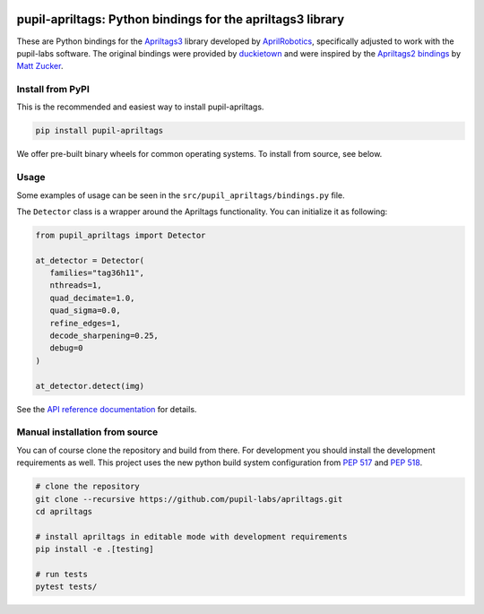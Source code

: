 .. image:: https://img.shields.io/pypi/v/pupil-apriltags.svg
   :target: `PyPI link`_

.. image:: https://img.shields.io/pypi/pyversions/pupil-apriltags.svg
   :target: `PyPI link`_

.. _PyPI link: https://pypi.org/project/pupil-apriltags

.. image:: https://github.com/pupil-labs/apriltags/workflows/tests/badge.svg
   :target: https://github.com/pupil-labs/apriltags/actions?query=workflow%3A%22tests%22
   :alt: tests

.. image:: https://img.shields.io/badge/code%20style-black-000000.svg
   :target: https://github.com/psf/black
   :alt: Code style: Black

.. image:: https://readthedocs.org/projects/pupil-apriltags/badge/?version=latest
   :target: https://pupil-apriltags.readthedocs.io/en/latest/?badge=latest

.. image:: https://img.shields.io/badge/skeleton-2022-informational
   :target: https://blog.jaraco.com/skeleton

pupil-apriltags: Python bindings for the apriltags3 library
===========================================================

These are Python bindings for the
`Apriltags3 <https://github.com/AprilRobotics/apriltags>`__ library
developed by `AprilRobotics <https://april.eecs.umich.edu/>`__,
specifically adjusted to work with the pupil-labs software. The original
bindings were provided by
`duckietown <https://github.com/duckietown/apriltags3-py>`__ and were
inspired by the `Apriltags2
bindings <https://github.com/swatbotics/apriltag>`__ by `Matt
Zucker <https://github.com/mzucker>`__.

Install from PyPI
~~~~~~~~~~~~~~~~~

This is the recommended and easiest way to install pupil-apriltags.

.. code:: sh

   pip install pupil-apriltags

We offer pre-built binary wheels for common operating systems. To install from source,
see below.

Usage
~~~~~

Some examples of usage can be seen in the
``src/pupil_apriltags/bindings.py`` file.

The ``Detector`` class is a wrapper around the Apriltags functionality.
You can initialize it as following:

.. code:: python

   from pupil_apriltags import Detector

   at_detector = Detector(
      families="tag36h11",
      nthreads=1,
      quad_decimate=1.0,
      quad_sigma=0.0,
      refine_edges=1,
      decode_sharpening=0.25,
      debug=0
   )

   at_detector.detect(img)

See the `API reference documentation <https://pupil-apriltags.readthedocs.io/en/stable/api.html>`__
for details.

Manual installation from source
~~~~~~~~~~~~~~~~~~~~~~~~~~~~~~~

You can of course clone the repository and build from there. For
development you should install the development requirements as well.
This project uses the new python build system configuration from `PEP
517 <https://www.python.org/dev/peps/pep-0517/>`__ and `PEP
518 <https://www.python.org/dev/peps/pep-0518/>`__.

.. code:: sh

   # clone the repository
   git clone --recursive https://github.com/pupil-labs/apriltags.git
   cd apriltags

   # install apriltags in editable mode with development requirements
   pip install -e .[testing]

   # run tests
   pytest tests/
